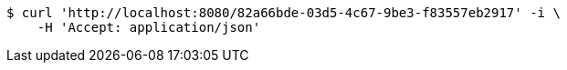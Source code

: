 [source,bash]
----
$ curl 'http://localhost:8080/82a66bde-03d5-4c67-9be3-f83557eb2917' -i \
    -H 'Accept: application/json'
----